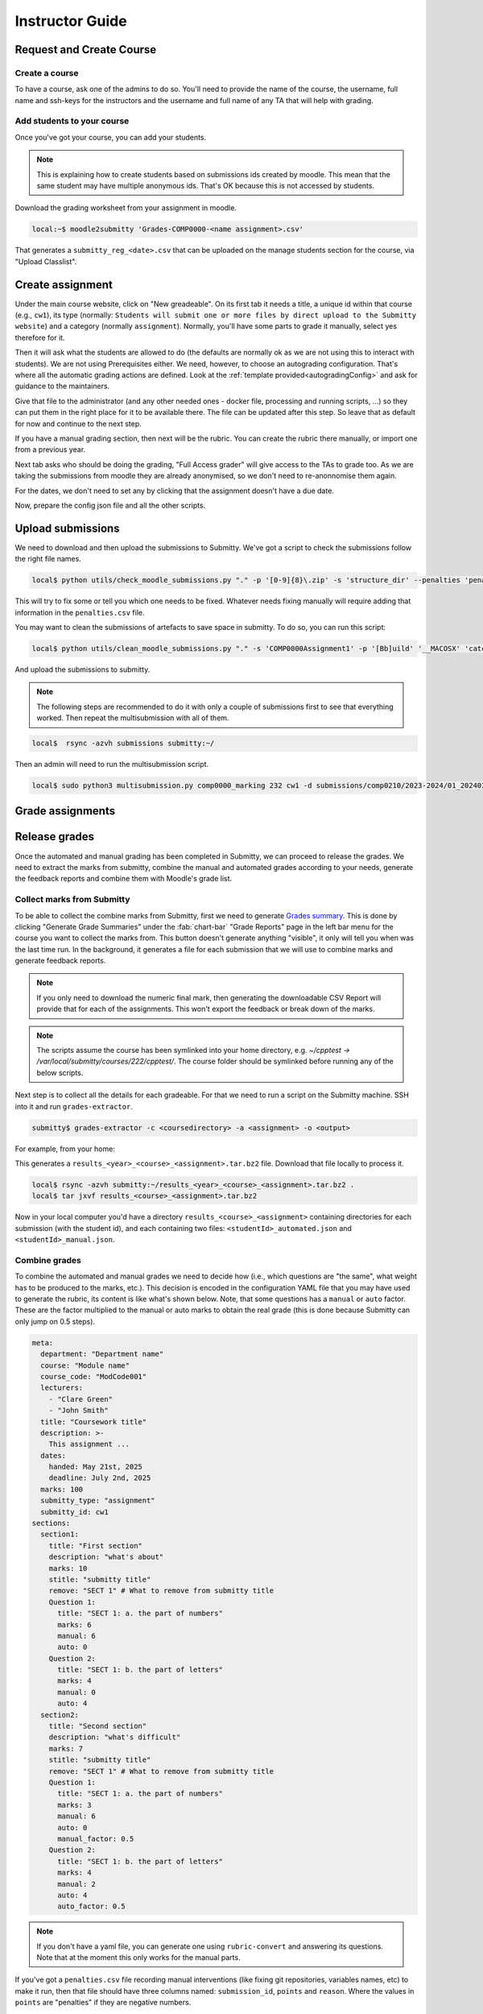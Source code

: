================
Instructor Guide
================

Request and Create Course
=========================

Create a course
---------------

To have a course, ask one of the admins to do so. You'll need to provide the
name of the course, the username, full name and ssh-keys for the instructors and
the username and full name of any TA that will help with grading.


.. _addStudents:

Add students to your course
---------------------------

Once you've got your course, you can add your students.


.. note::
   This is explaining how to create students based on submissions ids created by moodle.
   This mean that the same student may have multiple anonymous ids. That's OK because this is not accessed by students.



Download the grading worksheet from your assignment in  moodle.

.. code-block:: bash

   local:~$ moodle2submitty 'Grades-COMP0000-<name assignment>.csv'



That generates a ``submitty_reg_<date>.csv`` that can be uploaded on the manage students section for the course, via "Upload Classlist".


Create assignment
=================

Under the main course website, click on "New greadeable". On its first tab it needs a title, a unique id within that course (e.g., ``cw1``), its type (normally: ``Students will submit one or more files by direct upload to the Submitty website``) and a category (normally ``assignment``).
Normally, you'll have some parts to grade it manually, select yes therefore for it.

Then it will ask what the students are allowed to do (the defaults are normally ok as we are not using this to interact with students).
We are not using Prerequisites either.
We need, however, to choose an autograding configuration. That's where all the automatic grading actions are defined.
Look at the :ref:`template provided<autogradingConfig>` and ask for guidance to the maintainers.

Give that file to the administrator (and any other needed ones - docker file, processing and running scripts, ...) so they can put them in the right place for it to be available there.
The file can be updated after this step. So leave that as default for now and continue to the next step.

If you have a manual grading section, then next will be the rubric.
You can create the rubric there manually, or import one from a previous year.

Next tab asks who should be doing the grading, "Full Access grader" will give access to the TAs to grade too.
As we are taking the submissions from moodle they are already anonymised, so we don't need to re-anonnomise them again.

For the dates, we don't need to set any by clicking that the assignment doesn't have a due date.

Now, prepare the config json file and all the other scripts.



Upload submissions
==================

We need to download and then upload the submissions to Submitty.
We've got a script to check the submissions follow the right file names.

.. code-block:: bash

   local$ python utils/check_moodle_submissions.py "." -p '[0-9]{8}\.zip' -s 'structure_dir' --penalties 'penalties.csv'


This will try to fix some or tell you which one needs to be fixed.
Whatever needs fixing manually will require adding that information in the ``penalties.csv`` file.


You may want to clean the submissions of artefacts to save space in submitty. To do so, you can run this script:

.. code-block:: bash

   local$ python utils/clean_moodle_submissions.py "." -s 'COMP0000Assignment1' -p '[Bb]uild' '__MACOSX' 'catch2-build' 'catch2-subbuild' 'matplotplusplus/examples' 'matplotplusplus/docs' '.DS_Store'


And upload the submissions to submitty.

.. note::
   The following steps are recommended to do it with only a couple of submissions first to see that everything worked.
   Then repeat the multisubmission with all of them.


.. code-block:: bash

   local$  rsync -azvh submissions submitty:~/


Then an admin will need to run the multisubmission script.


.. code-block:: bash

   local$ sudo python3 multisubmission.py comp0000_marking 232 cw1 -d submissions/comp0210/2023-2024/01_20240306 -e '.zip'




Grade assignments
=================


Release grades
==============

Once the automated and manual grading has been completed in Submitty, we can
proceed to release the grades. We need to extract the marks from submitty,
combine the manual and automated grades according to your needs, generate the
feedback reports and combine them with Moodle's grade list.

Collect marks from Submitty
---------------------------

To be able to collect the combine marks from Submitty, first we need to generate
`Grades summary`_. This is done by clicking "Generate Grade Summaries" under the
:fab:`chart-bar` "Grade Reports" page in the left bar menu for the course you want to collect the
marks from. This button doesn't generate anything "visible", it only will tell
you when was the last time run. In the background, it generates a file for each
submission that we will use to combine marks and generate feedback reports.

.. note::
   If you only need to download the numeric final mark, then generating the
   downloadable CSV Report will provide that for each of the assignments. This
   won't export the feedback or break down of the marks.

.. note::
   The scripts assume the course has been symlinked into your home directory,
   e.g. `~/cpptest -> /var/local/submitty/courses/222/cpptest/`. The course
   folder should be symlinked before running any of the below scripts.

Next step is to collect all the details for each gradeable. For that we need to run
a script on the Submitty machine. SSH into it and run ``grades-extractor``.

.. code-block:: bash

   submitty$ grades-extractor -c <coursedirectory> -a <assignment> -o <output>


For example, from your home:

.. code-block:: bash
   submitty:~$ ls
   2324_comp0233_marking@
   submitty:~$ grades-extractor -c 2324_comp0233_marking -a cw01 -o ./results/COMP0233/23-24


This generates a ``results_<year>_<course>_<assignment>.tar.bz2`` file. Download that file locally to
process it.

.. code-block:: bash

   local$ rsync -azvh submitty:~/results_<year>_<course>_<assignment>.tar.bz2 .
   local$ tar jxvf results_<course>_<assignment>.tar.bz2


Now in your local computer you'd have a directory ``results_<course>_<assignment>`` containing
directories for each submission (with the student id), and each containing two files:
``<studentId>_automated.json`` and ``<studentId>_manual.json``.


Combine grades
--------------

To combine the automated and manual grades we need to decide how (i.e., which
questions are "the same", what weight has to be produced to the marks, etc.).
This decision is encoded in the configuration YAML file that you may have used
to generate the rubric, its content is like what's shown below. Note, that some
questions has a ``manual`` or ``auto`` factor. These are the factor multiplied
to the manual or auto marks to obtain the real grade (this is done because
Submitty can only jump on 0.5 steps).

.. code-block:: yaml

   meta:
     department: "Department name"
     course: "Module name"
     course_code: "ModCode001"
     lecturers:
       - "Clare Green"
       - "John Smith"
     title: "Coursework title"
     description: >-
       This assignment ...
     dates:
       handed: May 21st, 2025
       deadline: July 2nd, 2025
     marks: 100
     submitty_type: "assignment"
     submitty_id: cw1
   sections:
     section1:
       title: "First section"
       description: "what's about"
       marks: 10
       stitle: "submitty title"
       remove: "SECT 1" # What to remove from submitty title
       Question 1:
         title: "SECT 1: a. the part of numbers"
         marks: 6
         manual: 6
         auto: 0
       Question 2:
         title: "SECT 1: b. the part of letters"
         marks: 4
         manual: 0
         auto: 4
     section2:
       title: "Second section"
       description: "what's difficult"
       marks: 7
       stitle: "submitty title"
       remove: "SECT 1" # What to remove from submitty title
       Question 1:
         title: "SECT 1: a. the part of numbers"
         marks: 3
         manual: 6
         auto: 0
         manual_factor: 0.5
       Question 2:
         title: "SECT 1: b. the part of letters"
         marks: 4
         manual: 2
         auto: 4
         auto_factor: 0.5

.. note::
   If you don't have a yaml file, you can generate one using ``rubric-convert`` and
   answering its questions. Note that at the moment this only works for the manual parts.


If you've got a ``penalties.csv`` file recording manual interventions (like
fixing git repositories, variables names, etc) to make it run, then that file
should have three columns named: ``submission_id``, ``points`` and ``reason``.
Where the values in ``points`` are "penalties" if they are negative numbers.

With the config file and the optional penalties one we can proceed to combine
the automate and manual grades.

This is done with the ``grades-combine`` command. For example:


.. code-block:: bash

   local$ grades-combine -r results_<year>_<course>_<assignment>/ -c config_<assignment>.yaml -o output -s -p penalties.csv


for example:

.. code-block:: bash

   local$ ls
   5665793  5665795  5665797  5665799  5665801  5665804
   local$ ls ..
   cw1_components.yaml  cw1_penalties.csv  results_2324_ARC0001_cw1
   local$ grades-combine -r . -c ../cw1_components.yaml -o output -s -p ../cw1_penalties.csv
   min2nd_mark=5, fix2nd_mark=6, extra_2nd_mark=0
   local$ ls
   5665793  5665795  5665797  5665799  5665801  5665804  output
   local$ ls output
   5665793.tex  5665795.tex  5665797.tex  5665799.tex  5665801.tex  5665804.tex  results.csv

This command with generate a set of files under the ``output`` directory.
``results.csv`` includes the normalised marks and marks which ones need to be
second marked. Check the output of the command to know how many more needs to be
reviewed. For example:

   min2nd_mark=5, fix2nd_mark=4, extra_2nd_mark=1


This says that there's a minimum of 5 assignments to review, and 4 have been
already fixed (due to the `second marking`_ sampling rules). The process followed
for programming coursework is sampled, check marking and open.


The other output files generated by ``grades-combine`` are the latex files (and
other needed files) to generate the reports.

``greades-combine`` may need to be rerun if the marks have changed during second
marking.

Generate grades
---------------

The next step adds the marks to Moodle's worksheet.

The command to add the marks to the worksheet is as follows:

.. code-block:: bash

   local$ grades-generate "Grades-CourseCode_YY-YY-Coursework X title-id.csv" results.csv


This file will merge the ``results.csv`` obtained before with the worksheet. It
does it into two files, with late submission penalties and without them. The
CS department takes care of the late submissions penalty, so we only need to care
about the ``nopenalty.csv`` file.

.. _Grades summary: https://submitty.org/instructor/course_settings/rainbow_grades/#grades-summaries
.. _second marking: https://www.ucl.ac.uk/academic-manual/chapters/chapter-4-assessment-framework-taught-programmes/section-7-marking-moderation#7.6_
